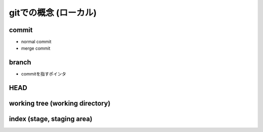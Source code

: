 ========================================
gitでの概念 (ローカル)
========================================

commit
========================================
- normal commit
- merge commit

branch
========================================
- commitを指すポインタ

HEAD
========================================

working tree (working directory)
========================================

index (stage, staging area)
========================================


